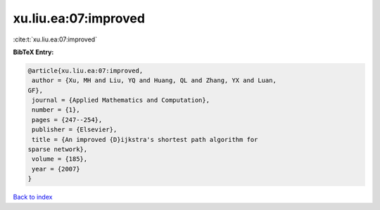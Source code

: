 xu.liu.ea:07:improved
=====================

:cite:t:`xu.liu.ea:07:improved`

**BibTeX Entry:**

.. code-block:: bibtex

   @article{xu.liu.ea:07:improved,
    author = {Xu, MH and Liu, YQ and Huang, QL and Zhang, YX and Luan,
   GF},
    journal = {Applied Mathematics and Computation},
    number = {1},
    pages = {247--254},
    publisher = {Elsevier},
    title = {An improved {D}ijkstra's shortest path algorithm for
   sparse network},
    volume = {185},
    year = {2007}
   }

`Back to index <../By-Cite-Keys.html>`__

